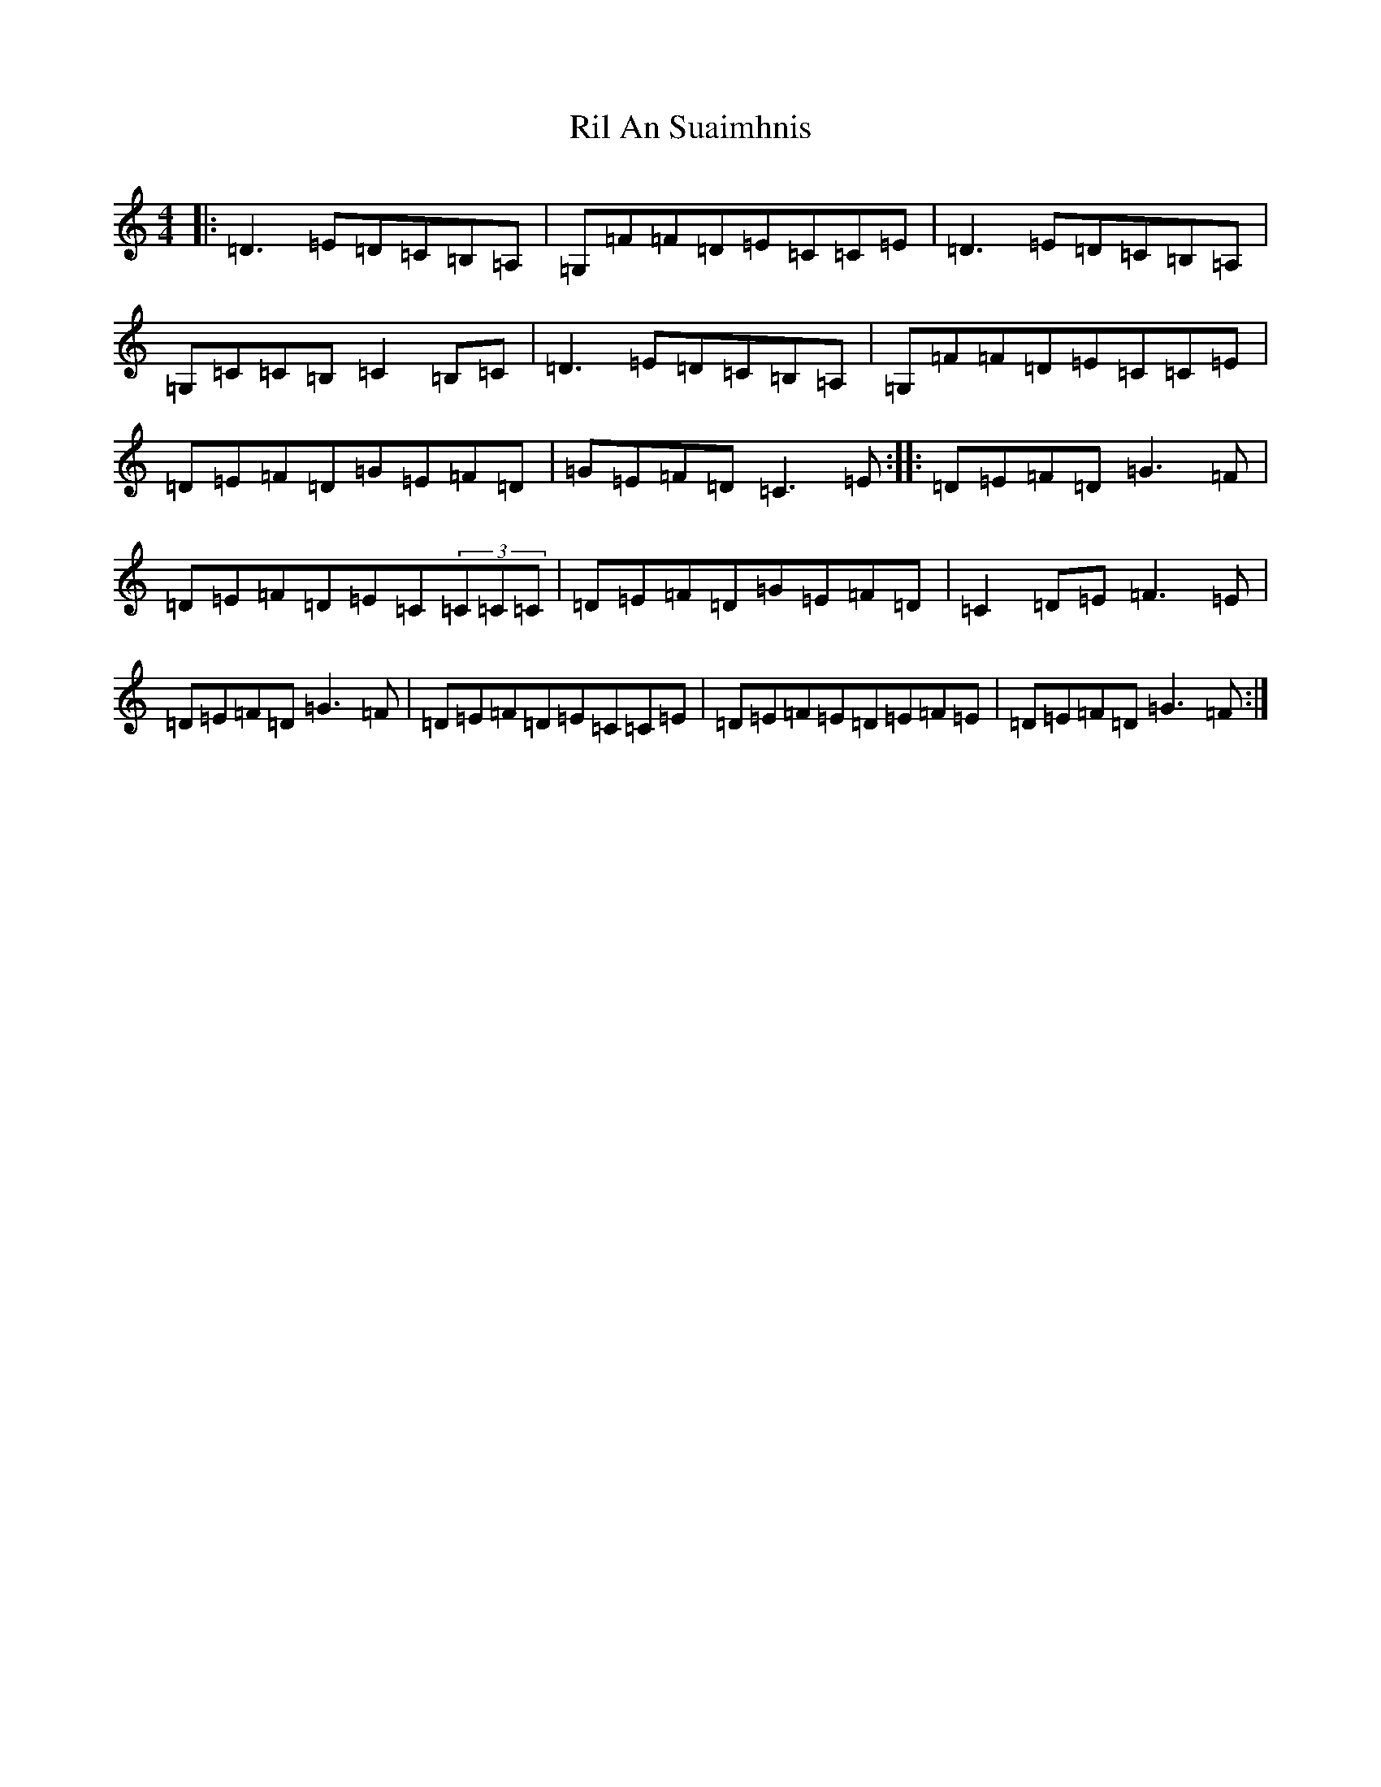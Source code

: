 X: 18162
T: Ril An Suaimhnis
S: https://thesession.org/tunes/7660#setting7660
R: reel
M:4/4
L:1/8
K: C Major
|:=D3=E=D=C=B,=A,|=G,=F=F=D=E=C=C=E|=D3=E=D=C=B,=A,|=G,=C=C=B,=C2=B,=C|=D3=E=D=C=B,=A,|=G,=F=F=D=E=C=C=E|=D=E=F=D=G=E=F=D|=G=E=F=D=C3=E:||:=D=E=F=D=G3=F|=D=E=F=D=E=C(3=C=C=C|=D=E=F=D=G=E=F=D|=C2=D=E=F3=E|=D=E=F=D=G3=F|=D=E=F=D=E=C=C=E|=D=E=F=E=D=E=F=E|=D=E=F=D=G3=F:|